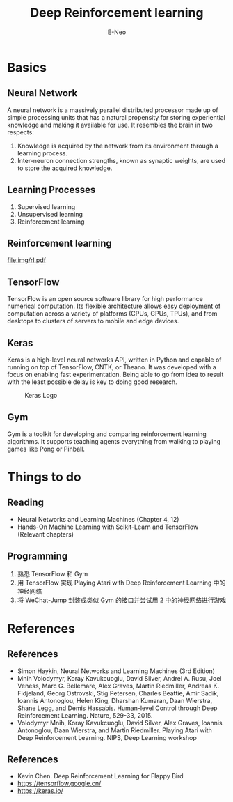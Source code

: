 #+title: Deep Reinforcement learning
#+author: E-Neo

#+startup: beamer

#+latex_class: beamer
#+latex_class_options: [bigger]
#+latex_header: \usepackage{xeCJK}
#+latex_header: \usepackage{minted}
#+latex_header: \setminted{fontsize=\scriptsize}
#+latex_header: \usepackage{color}
#+options: h:2 toc:t

* Basics
** Neural Network
   A neural network is a massively parallel distributed processor made up of simple
   processing units that has a natural propensity for storing experiential knowledge
   and making it available for use. It resembles the brain in two respects:
   1. Knowledge is acquired by the network from its environment through a learning process.
   2. Inter-neuron connection strengths, known as synaptic weights, are used to store
      the acquired knowledge.
** Learning Processes
   1. Supervised learning
   2. Unsupervised learning
   3. Reinforcement learning
** Reinforcement learning
   #+caption: Block diagram of an agent interaction with its environment.
   [[file:img/rl.pdf]]
** TensorFlow
   TensorFlow is an open source software library for high performance numerical computation.
   Its flexible architecture allows easy deployment of computation across a variety of platforms
   (CPUs, GPUs, TPUs), and from desktops to clusters of servers to mobile and edge devices.
** Keras
   Keras is a high-level neural networks API, written in Python and capable of running on top of TensorFlow,
   CNTK, or Theano. It was developed with a focus on enabling fast experimentation.
   Being able to go from idea to result with the least possible delay is key to doing good research.
   #+caption: Keras Logo
   #+attr_latex: :width 128pt
   [[file:img/keras-logo-2018-large-1200.png]]
** Gym
   Gym is a toolkit for developing and comparing reinforcement learning algorithms.
   It supports teaching agents everything from walking to playing games like Pong or Pinball.
* Things to do
** Reading
   - Neural Networks and Learning Machines (Chapter 4, 12)
   - Hands-On Machine Learning with Scikit-Learn and TensorFlow (Relevant chapters)
** Programming
   1. 熟悉 TensorFlow 和 Gym
   2. 用 TensorFlow 实现 Playing Atari with Deep Reinforcement Learning 中的神经网络
   3. 将 WeChat-Jump 封装成类似 Gym 的接口并尝试用 2 中的神经网络进行游戏
* References
** References
   - Simon Haykin, Neural Networks and Learning Machines (3rd Edition)
   - Mnih Volodymyr, Koray Kavukcuoglu, David Silver, Andrei A. Rusu,
     Joel Veness, Marc G. Bellemare, Alex Graves, Martin Riedmiller,
     Andreas K. Fidjeland, Georg Ostrovski, Stig Petersen, Charles Beattie,
     Amir Sadik, Ioannis Antonoglou, Helen King, Dharshan Kumaran, Daan Wierstra,
     Shane Legg, and Demis Hassabis.
     Human-level Control through Deep Reinforcement Learning. Nature, 529-33, 2015.
   - Volodymyr Mnih, Koray Kavukcuoglu, David Silver, Alex Graves, Ioannis Antonoglou,
     Daan Wierstra, and Martin Riedmiller.
     Playing Atari with Deep Reinforcement Learning. NIPS, Deep Learning workshop
** References
   - Kevin Chen. Deep Reinforcement Learning for Flappy Bird
   - https://tensorflow.google.cn/
   - https://keras.io/
